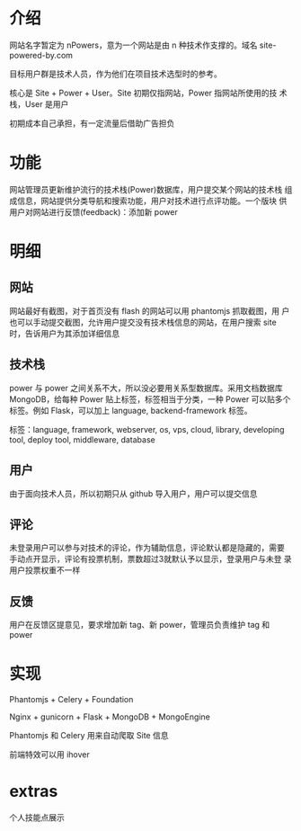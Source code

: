 * 介绍
网站名字暂定为 nPowers，意为一个网站是由 n 种技术作支撑的。域名
site-powered-by.com

目标用户群是技术人员，作为他们在项目技术选型时的参考。

核心是 Site + Power + User。Site 初期仅指网站，Power 指网站所使用的技
术栈，User 是用户

初期成本自己承担，有一定流量后借助广告担负

* 功能
网站管理员更新维护流行的技术栈(Power)数据库，用户提交某个网站的技术栈
组成信息，网站提供分类导航和搜索功能，用户对技术进行点评功能。一个版块
供用户对网站进行反馈(feedback)：添加新 power

* 明细
** 网站
网站最好有截图，对于首页没有 flash 的网站可以用 phantomjs 抓取截图，用
户也可以手动提交截图，允许用户提交没有技术栈信息的网站，在用户搜索
site 时，告诉用户为其添加详细信息

** 技术栈
power 与 power 之间关系不大，所以没必要用关系型数据库。采用文档数据库
MongoDB，给每种 Power 贴上标签，标签相当于分类，一种 Power 可以贴多个
标签。例如 Flask，可以加上 language, backend-framework 标签。

标签：language, framework, webserver, os, vps, cloud, library,
developing tool, deploy tool, middleware, database

** 用户
由于面向技术人员，所以初期只从 github 导入用户，用户可以提交信息

** 评论
未登录用户可以参与对技术的评论，作为辅助信息，评论默认都是隐藏的，需要
手动点开显示，评论有投票机制，票数超过3就默认予以显示，登录用户与未登
录用户投票权重不一样

** 反馈
用户在反馈区提意见，要求增加新 tag、新 power，管理员负责维护 tag 和
power

* 实现
Phantomjs + Celery + Foundation

Nginx + gunicorn + Flask + MongoDB + MongoEngine

Phantomjs 和 Celery 用来自动爬取 Site 信息

前端特效可以用 ihover

* extras
个人技能点展示
